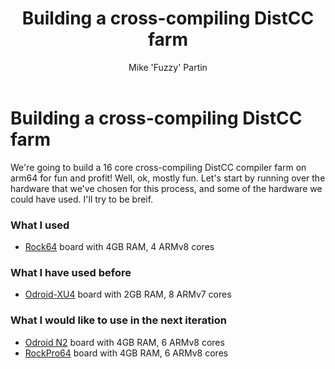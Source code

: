 #+AUTHOR: Mike 'Fuzzy' Partin
#+TITLE: Building a cross-compiling DistCC farm

* Building a cross-compiling DistCC farm

We're going to build a 16 core cross-compiling DistCC compiler farm on arm64 for fun and profit!
Well, ok, mostly fun. Let's start by running over the hardware that we've chosen for this process,
and some of the hardware we could have used. I'll try to be breif.

*** What I used

- [[https://www.pine64.org/?page_id=7147][Rock64]] board with 4GB RAM, 4 ARMv8 cores

*** What I have used before

- [[https://wiki.odroid.com/odroid-xu4/odroid-xu4][Odroid-XU4]] board with 2GB RAM, 8 ARMv7 cores

*** What I would like to use in the next iteration

- [[https://www.hardkernel.com/blog-2/odroid-n2/][Odroid N2]] board with 4GB RAM, 6 ARMv8 cores
- [[https://www.pine64.org/?page_id=61454][RockPro64]] board with 4GB RAM, 6 ARMv8 cores
